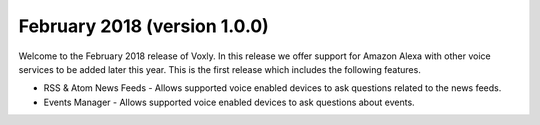 February 2018 (version 1.0.0)
=============================

Welcome to the February 2018 release of Voxly.  In this release we offer support for Amazon Alexa with other voice services to be added later this year.  This is the first release which includes the following features.

- RSS & Atom News Feeds - Allows supported voice enabled devices to ask questions related to the news feeds.
- Events Manager - Allows supported voice enabled devices to ask questions about events.

